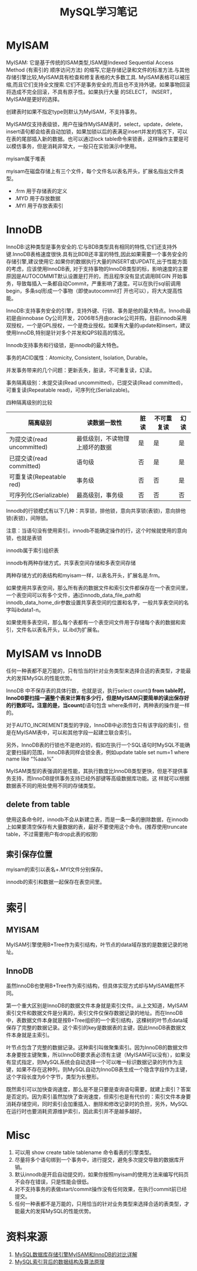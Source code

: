 #+TITLE: MySQL学习笔记
#+OPTIONS: H:3 num:nil toc:nil \n:nil @:t ::t |:t ^:{} -:t f:t *:t <:t


* MyISAM
  MyISAM: 它是基于传统的ISAM类型,ISAM是Indexed Sequential Access Method (有索引的 顺序访问方法) 的缩写,它是存储记录和文件的标准方法.与其他存储引擎比较,MyISAM具有检查和修复表格的大多数工具. MyISAM表格可以被压缩,而且它们支持全文搜索.它们不是事务安全的,而且也不支持外键。如果事物回滚将造成不完全回滚，不具有原子性。如果执行大量 的SELECT， INSERT，MyISAM是更好的选择。

  创建表时如果不指定type则默认为MyISAM，不支持事务。

  MyISAM仅支持表级锁，用户在操作MyISAM表时，select，update，delete，insert语句都会给表自动加锁，如果加锁以后的表满足insert并发的情况下，可以在表的尾部插入新的数据。也可以通过lock table命令来锁表，这样操作主要是可以模仿事务，但是消耗非常大，一般只在实验演示中使用。

  myisam属于堆表
  
  myisam在磁盘存储上有三个文件，每个文件名以表名开头，扩展名指出文件类型。
  
  - .frm 用于存储表的定义
  - .MYD 用于存放数据
  - .MYI 用于存放表索引
  
  
* InnoDB
  InnoDB:这种类型是事务安全的.它与BDB类型具有相同的特性,它们还支持外键.InnoDB表格速度很快.具有比BDB还丰富的特性,因此如果需要一个事务安全的存储引擎,建议使用它.如果你的数据执行大量的INSERT或UPDATE,出于性能方面的考虑，应该使用InnoDB表, 对于支持事物的InnoDB类型的标，影响速度的主要原因是AUTOCOMMIT默认设置是打开的，而且程序没有显式调用BEGIN 开始事务，导致每插入一条都自动Commit，严重影响了速度。可以在执行sql前调用begin，多条sql形成一个事物（即使autocommit打 开也可以），将大大提高性能。

  InnoDB:支持事务安全的引擎，支持外键、行锁、事务是他的最大特点。Innodb最初是由innobase Oy公司开发，2006年5月由oracle公司并购，目前innodb采用双授权，一个是GPL授权，一个是商业授权。如果有大量的update和insert，建议使用InnoDB,特别是针对多个并发和QPS较高的情况。

  Innodb支持事务和行级锁，是innodb的最大特色。
  
  事务的ACID属性：Atomicity, Consistent, Isolation, Durable。
  
  并发事务带来的几个问题：更新丢失，脏读，不可重复读，幻读。
  
  事务隔离级别：未提交读(Read uncommitted)，已提交读(Read committed)，可重复读(Repeatable read)，可序列化(Serializable)。

  四种隔离级别的比较
  
  
  | 隔离级别                   | 读数据一致性                   | 脏读 | 不可重复读 | 幻读 |
  |----------------------------+--------------------------------+------+------------+------|
  | 为提交读(read uncommitted) | 最低级别，不读物理上顺坏的数据 | 是   | 是         | 是   |
  | 已提交读(read committed)   | 语句级                         | 否   | 是         | 是   |
  | 可重复读(Repeatable red)   | 事务级                         | 否   | 否         | 是   |
  | 可序列化(Serializable)     | 最高级别，事务级               | 否   | 否         | 否   |

  Innodb的行锁模式有以下几种：共享锁，排他锁，意向共享锁(表锁)，意向排他锁(表锁)，间隙锁。

  注意：当语句没有使用索引，innodb不能确定操作的行，这个时候就使用的意向锁，也就是表锁

  innodb属于索引组织表
  
  innodb有两种存储方式，共享表空间存储和多表空间存储
  
  两种存储方式的表结构和myisam一样，以表名开头，扩展名是.frm。
  
  如果使用共享表空间，那么所有表的数据文件和索引文件都保存在一个表空间里，一个表空间可以有多个文件，通过innodb_data_file_path和innodb_data_home_dir参数设置共享表空间的位置和名字，一般共享表空间的名字叫ibdata1-n。
  
  如果使用多表空间，那么每个表都有一个表空间文件用于存储每个表的数据和索引，文件名以表名开头，以.ibd为扩展名。  
  
  
* MyISAM vs InnoDB
  任何一种表都不是万能的，只有恰当的针对业务类型来选择合适的表类型，才能最大的发挥MySQL的性能优势。
  
  InnoDB 中不保存表的具体行数，也就是说，执行select count(*) from table时，InnoDB要扫描一遍整个表来计算有多少行，但是MyISAM只要简单的读出保存好的行数即可。注意的是，当count(*)语句包含 where条件时，两种表的操作是一样的。
  
  对于AUTO_INCREMENT类型的字段，InnoDB中必须包含只有该字段的索引，但是在MyISAM表中，可以和其他字段一起建立联合索引。
  
  另外，InnoDB表的行锁也不是绝对的，假如在执行一个SQL语句时MySQL不能确定要扫描的范围，InnoDB表同样会锁全表，例如update table set num=1 where name like “%aaa%”

  MyISAM类型的表强调的是性能，其执行数度比InnoDB类型更快，但是不提供事务支持，而InnoDB提供事务支持已经外部键等高级数据库功能。这 样就可以根据数据表不同的用处使用不同的存储类型。

** delete from table
   使用这条命令时，innodb不会从新建立表，而是一条一条的删除数据，在innodb上如果要清空保存有大量数据的表，最好不要使用这个命令。(推荐使用truncate table，不过需要用户有drop此表的权限)

** 索引保存位置
   myisam的索引以表名+.MYI文件分别保存。
   
   innodb的索引和数据一起保存在表空间里。

   
* 索引

** MYISAM
   MyISAM引擎使用B+Tree作为索引结构，叶节点的data域存放的是数据记录的地址。
   
** InnoDB
   虽然InnoDB也使用B+Tree作为索引结构，但具体实现方式却与MyISAM截然不同。

   第一个重大区别是InnoDB的数据文件本身就是索引文件。从上文知道，MyISAM索引文件和数据文件是分离的，索引文件仅保存数据记录的地址。而在InnoDB中，表数据文件本身就是按B+Tree组织的一个索引结构，这棵树的叶节点data域保存了完整的数据记录。这个索引的key是数据表的主键，因此InnoDB表数据文件本身就是主索引。

   叶节点包含了完整的数据记录。这种索引叫做聚集索引。因为InnoDB的数据文件本身要按主键聚集，所以InnoDB要求表必须有主键（MyISAM可以没有），如果没有显式指定，则MySQL系统会自动选择一个可以唯一标识数据记录的列作为主键，如果不存在这种列，则MySQL自动为InnoDB表生成一个隐含字段作为主键，这个字段长度为6个字节，类型为长整形。


   既然索引可以加快查询速度，那么是不是只要是查询语句需要，就建上索引？答案是否定的。因为索引虽然加快了查询速度，但索引也是有代价的：索引文件本身要消耗存储空间，同时索引会加重插入、删除和修改记录时的负担，另外，MySQL在运行时也要消耗资源维护索引，因此索引并不是越多越好。

   
   
* Misc
  1. 可以用 show create table tablename 命令看表的引擎类型。
  2. 尽量将多个语句绑到一个事务中，进行提交，避免多次提交导致的数据库开销。
  3. 默认innodb是开启自动提交的，如果你按照myisam的使用方法来编写代码页不会存在错误，只是性能会很低。
  4. 对不支持事务的表做start/commit操作没有任何效果，在执行commit前已经提交。
  5. 任何一种表都不是万能的，只用恰当的针对业务类型来选择合适的表类型，才能最大的发挥MySQL的性能优势。     


  
* 资料来源
  1. [[http://www.mysqlops.com/2011/12/09/myisam%25E5%2592%258Cinnodb%25E5%25AF%25B9%25E6%25AF%2594%25E8%25AF%25A6%25E8%25A7%25A3.html][MySQL数据库存储引擎MyISAM和InnoDB的对比详解]]
  2. [[http://blog.codinglabs.org/articles/theory-of-mysql-index.html][MySQL索引背后的数据结构及算法原理]]

    
